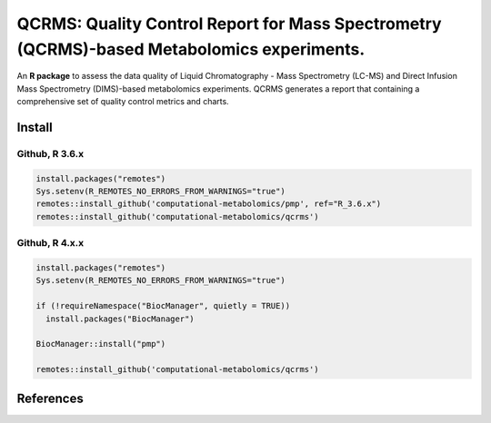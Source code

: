 ==============================================
QCRMS: Quality Control Report for Mass Spectrometry (QCRMS)-based Metabolomics experiments.
==============================================

|Git| |Build Status (Travis)| |License| |Coverage|

An **R package** to assess the data quality of Liquid Chromatography - Mass Spectrometry (LC-MS) and Direct Infusion Mass Spectrometry (DIMS)-based metabolomics experiments. QCRMS generates a report that containing a comprehensive set of quality control metrics and charts.

------------
Install
------------

Github, R 3.6.x
------------

.. code-block:: r

  install.packages("remotes")
  Sys.setenv(R_REMOTES_NO_ERRORS_FROM_WARNINGS="true")
  remotes::install_github('computational-metabolomics/pmp', ref="R_3.6.x")
  remotes::install_github('computational-metabolomics/qcrms')


Github, R 4.x.x
------------

.. code-block:: r

  install.packages("remotes")
  Sys.setenv(R_REMOTES_NO_ERRORS_FROM_WARNINGS="true")
  
  if (!requireNamespace("BiocManager", quietly = TRUE))
    install.packages("BiocManager")

  BiocManager::install("pmp")

  remotes::install_github('computational-metabolomics/qcrms')

------------
References
------------


.. |Build Status (Travis)| image:: https://travis-ci.com/computational-metabolomics/qcrms.svg?branch=master
    :target: https://travis-ci.com/computational-metabolomics/qcrms

.. |Git| image:: https://img.shields.io/badge/repository-GitHub-blue.svg?style=flat&maxAge=3600
   :target: https://github.com/computational-metabolomics/qcrms

.. |License| image:: https://img.shields.io/badge/licence-GNU_v3-teal.svg?style=flat&maxAge=3600
   :target: https://www.gnu.org/licenses/gpl-3.0.html

.. |Coverage| image:: https://codecov.io/gh/computational-metabolomics/qcrms/branch/master/graph/badge.svg
   :target: https://codecov.io/github/computational-metabolomics/qcrms?branch=master
